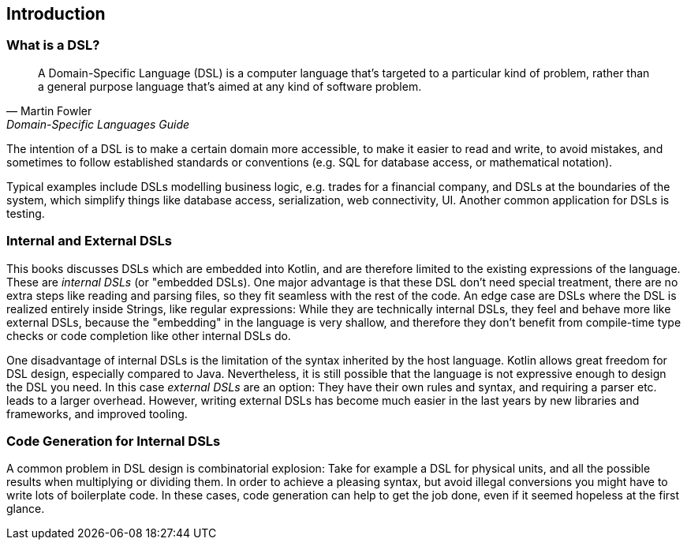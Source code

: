 == Introduction

=== What is a DSL?

> A Domain-Specific Language (DSL) is a computer language that's targeted to a particular kind of problem, rather than a general purpose language that's aimed at any kind of software problem.
-- Martin Fowler, Domain-Specific Languages Guide

The intention of a DSL is to make a certain domain more accessible, to make it easier to read and write, to avoid mistakes, and sometimes to follow established standards or conventions (e.g. SQL for database access, or mathematical notation).

Typical examples include DSLs modelling business logic, e.g. trades for a financial company, and DSLs at the boundaries of the system, which simplify things like database access, serialization, web connectivity, UI. Another common application for DSLs is testing.

=== Internal and External DSLs

This books discusses DSLs which are embedded into Kotlin, and are therefore limited to the existing expressions of the language. These are _internal DSLs_ (or "embedded DSLs). One major advantage is that these DSL don't need special treatment, there are no extra steps like reading and parsing files, so they fit seamless with the rest of the code. An edge case are DSLs where the DSL is realized entirely inside Strings, like regular expressions: While they are  technically internal DSLs, they feel and behave more like external DSLs, because the "embedding" in the language is very shallow, and therefore they don't benefit from compile-time type checks or code completion like other internal DSLs do.

One disadvantage of internal DSLs is the limitation of the syntax inherited by the host language. Kotlin allows great freedom for DSL design, especially compared to Java. Nevertheless, it is still possible that the language is not expressive enough to design the DSL you need. In this case _external DSLs_ are an option: They have their own rules and syntax, and requiring a parser etc. leads to a larger overhead. However, writing external DSLs has become much easier in the last years by new libraries and frameworks, and improved tooling.

=== Code Generation for Internal DSLs

A common problem in DSL design is combinatorial explosion: Take for example a DSL for physical units, and all the possible results when multiplying or dividing them. In order to achieve a pleasing syntax, but avoid illegal conversions you might have to write lots of boilerplate code. In these cases, code generation can help to get the job done, even if it seemed hopeless at the first glance.